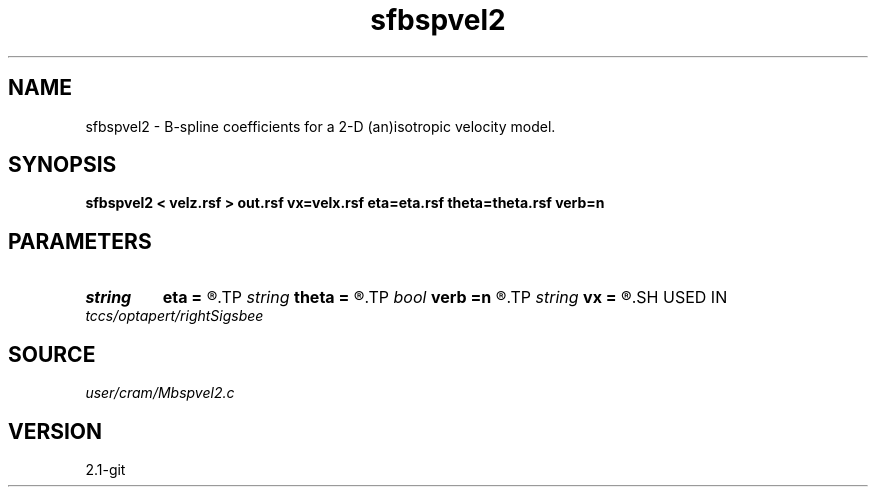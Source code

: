 .TH sfbspvel2 1  "APRIL 2019" Madagascar "Madagascar Manuals"
.SH NAME
sfbspvel2 \- B-spline coefficients for a 2-D (an)isotropic velocity model. 
.SH SYNOPSIS
.B sfbspvel2 < velz.rsf > out.rsf vx=velx.rsf eta=eta.rsf theta=theta.rsf verb=n
.SH PARAMETERS
.PD 0
.TP
.I string 
.B eta
.B =
.R  	Anellipticity (auxiliary input file name)
.TP
.I string 
.B theta
.B =
.R  	Tilt angle (auxiliary input file name)
.TP
.I bool   
.B verb
.B =n
.R  [y/n]	verbosity flag
.TP
.I string 
.B vx
.B =
.R  	Horizontal velocity (auxiliary input file name)
.SH USED IN
.TP
.I tccs/optapert/rightSigsbee
.SH SOURCE
.I user/cram/Mbspvel2.c
.SH VERSION
2.1-git
